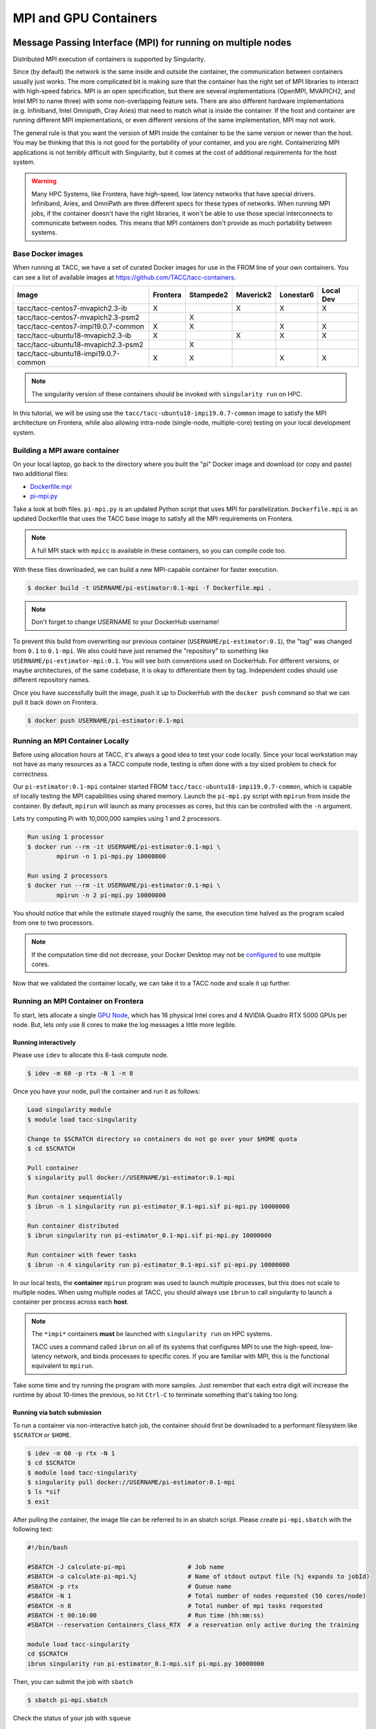 **********************
MPI and GPU Containers
**********************

Message Passing Interface (MPI) for running on multiple nodes
=============================================================

Distributed MPI execution of containers is supported by Singularity.

Since (by default) the network is the same inside and outside the container, the communication between containers usually just works.  The more complicated bit is making sure that the container has the right set of MPI libraries to interact with high-speed fabrics.  MPI is an open specification, but there are several implementations (OpenMPI, MVAPICH2, and Intel MPI to name three) with some non-overlapping feature sets.  There are also different hardware implementations (e.g. Infiniband, Intel Omnipath, Cray Aries) that need to match what is inside the container.  If the host and container are running different MPI implementations, or even different versions of the same implementation, MPI may not work.

The general rule is that you want the version of MPI inside the container to be the same version or newer than the host.  You may be thinking that this is not good for the portability of your container, and you are right.  Containerizing MPI applications is not terribly difficult with Singularity, but it comes at the cost of additional requirements for the host system.

.. Warning::

  Many HPC Systems, like Frontera, have high-speed, low latency networks that have special drivers.  Infiniband, Aries, and OmniPath are three different specs for these types of networks.  When running MPI jobs, if the container doesn't have the right libraries, it won't be able to use those special interconnects to communicate between nodes.  This means that MPI containers don't provide as much portability between systems.

Base Docker images
------------------

When running at TACC, we have a set of curated Docker images for use in the FROM line of your own containers.  You can see a list of available images at `https://github.com/TACC/tacc-containers <https://github.com/TACC/tacc-containers>`_.

+---------------------------------------+----------+-----------+-----------+-----------+-----------+
| Image                                 | Frontera | Stampede2 | Maverick2 | Lonestar6 | Local Dev |
+=======================================+==========+===========+===========+===========+===========+
| tacc/tacc-centos7-mvapich2.3-ib       | X        |           | X         | X         | X         |
+---------------------------------------+----------+-----------+-----------+-----------+-----------+
| tacc/tacc-centos7-mvapich2.3-psm2     |          | X         |           |           |           |
+---------------------------------------+----------+-----------+-----------+-----------+-----------+
| tacc/tacc-centos7-impi19.0.7-common   | X        | X         |           | X         | X         |
+---------------------------------------+----------+-----------+-----------+-----------+-----------+
| tacc/tacc-ubuntu18-mvapich2.3-ib      | X        |           | X         | X         | X         |
+---------------------------------------+----------+-----------+-----------+-----------+-----------+
| tacc/tacc-ubuntu18-mvapich2.3-psm2    |          | X         |           |           |           |
+---------------------------------------+----------+-----------+-----------+-----------+-----------+
| tacc/tacc-ubuntu18-impi19.0.7-common  | X        | X         |           | X         | X         |
+---------------------------------------+----------+-----------+-----------+-----------+-----------+

.. Note::

   The singularity version of these containers should be invoked with ``singularity run`` on HPC.

In this tutorial, we will be using use the ``tacc/tacc-ubuntu18-impi19.0.7-common`` image to satisfy the MPI architecture on Frontera, while also allowing intra-node (single-node, multiple-core) testing on your local development system.

Building a MPI aware container
------------------------------

On your local laptop, go back to the directory where you built the "pi" Docker image and download (or copy and paste) two additional files:

* `Dockerfile.mpi <https://raw.githubusercontent.com/TACC/containers_at_tacc/master/docs/scripts/Dockerfile.mpi>`_
* `pi-mpi.py <https://raw.githubusercontent.com/TACC/containers_at_tacc/master/docs/scripts/pi-mpi.py>`_

Take a look at both files.  ``pi-mpi.py`` is an updated Python script that uses MPI for parallelization.  ``Dockerfile.mpi`` is an updated Dockerfile that uses the TACC base image to satisfy all the MPI requirements on Frontera.

.. note::

	A full MPI stack with ``mpicc`` is available in these containers, so you can compile code too.

With these files downloaded, we can build a new MPI-capable container for faster execution.

.. code-block:: console

	$ docker build -t USERNAME/pi-estimator:0.1-mpi -f Dockerfile.mpi .

.. Note::

	Don't forget to change USERNAME to your DockerHub username!

To prevent this build from overwriting our previous container (``USERNAME/pi-estimator:0.1``), the "tag" was changed from ``0.1`` to ``0.1-mpi``.  We also could have just renamed the "repository" to something like ``USERNAME/pi-estimator-mpi:0.1``.  You will see both conventions used on DockerHub.  For different versions, or maybe architectures, of the same codebase, it is okay to differentiate them by tag.  Independent codes should use different repository names.

Once you have successfully built the image, push it up to DockerHub with the ``docker push`` command so that we can pull it back down on Frontera.

.. code-block:: console

   $ docker push USERNAME/pi-estimator:0.1-mpi

Running an MPI Container Locally
--------------------------------

Before using allocation hours at TACC, it's always a good idea to test your code locally. Since your local workstation may not have as many resources as a TACC compute node, testing is often done with a *toy* sized problem to check for correctness.

Our ``pi-estimator:0.1-mpi`` container started FROM ``tacc/tacc-ubuntu18-impi19.0.7-common``, which is capable of locally testing the MPI capabilities using shared memory. Launch the ``pi-mpi.py`` script with ``mpirun`` from inside the container. By default, ``mpirun`` will launch as many processes as cores, but this can be controlled with the ``-n`` argument.

Lets try computing Pi with 10,000,000 samples using 1 and 2 processors.

.. code-block:: console

	Run using 1 processor
	$ docker run --rm -it USERNAME/pi-estimator:0.1-mpi \
		mpirun -n 1 pi-mpi.py 10000000

	Run using 2 processors
	$ docker run --rm -it USERNAME/pi-estimator:0.1-mpi \
		mpirun -n 2 pi-mpi.py 10000000

You should notice that while the estimate stayed roughly the same, the execution time halved as the program scaled from one to two processors.

.. Note::

	If the computation time did not decrease, your Docker Desktop may not be `configured <https://docs.docker.com/docker-for-mac/>`_ to use multiple cores.

Now that we validated the container locally, we can take it to a TACC node and scale it up further.

Running an MPI Container on Frontera
------------------------------------



To start, lets allocate a single `GPU Node <https://frontera-portal.tacc.utexas.edu/user-guide/system/#gpu-nodes>`_, which has 16 physical Intel cores and 4 NVIDIA Quadro RTX 5000 GPUs per node. But, lets only use 8 cores to make the log messages a little more legible.

Running interactively
+++++++++++++++++++++

Please use ``idev`` to allocate this 8-task compute node.

.. code-block:: console

	$ idev -m 60 -p rtx -N 1 -n 8

Once you have your node, pull the container and run it as follows:

.. code-block:: console

	Load singularity module
	$ module load tacc-singularity

	Change to $SCRATCH directory so containers do not go over your $HOME quota
	$ cd $SCRATCH

	Pull container
	$ singularity pull docker://USERNAME/pi-estimator:0.1-mpi

	Run container sequentially
	$ ibrun -n 1 singularity run pi-estimator_0.1-mpi.sif pi-mpi.py 10000000

	Run container distributed
	$ ibrun singularity run pi-estimator_0.1-mpi.sif pi-mpi.py 10000000

	Run container with fewer tasks
	$ ibrun -n 4 singularity run pi-estimator_0.1-mpi.sif pi-mpi.py 10000000

In our local tests, the **container** ``mpirun`` program was used to launch multiple processes, but this does not scale to multiple nodes. When using multiple nodes at TACC, you should always use ``ibrun`` to call singularity to launch a container per process across each **host**.

.. Note::

	The ``*impi*`` containers **must** be launched with ``singularity run`` on HPC systems.

	TACC uses a command called ``ibrun`` on all of its systems that configures MPI to use the high-speed, low-latency network, and binds processes to specific cores.  If you are familiar with MPI, this is the functional equivalent to ``mpirun``.

Take some time and try running the program with more samples. Just remember that each extra digit will increase the runtime by about 10-times the previous, so hit ``Ctrl-C`` to terminate something that's taking too long.

Running via batch submission
++++++++++++++++++++++++++++

To run a container via non-interactive batch job, the container should first be downloaded to a performant filesystem like ``$SCRATCH`` or ``$HOME``.

.. code-block:: console

	$ idev -m 60 -p rtx -N 1
	$ cd $SCRATCH
	$ module load tacc-singularity
	$ singularity pull docker://USERNAME/pi-estimator:0.1-mpi
	$ ls *sif
	$ exit

After pulling the container, the image file can be referred to in an sbatch script. Please create ``pi-mpi.sbatch`` with the following text:

.. code-block:: bash

	#!/bin/bash

	#SBATCH -J calculate-pi-mpi                 # Job name
	#SBATCH -o calculate-pi-mpi.%j              # Name of stdout output file (%j expands to jobId)
	#SBATCH -p rtx                              # Queue name
	#SBATCH -N 1                                # Total number of nodes requested (56 cores/node)
	#SBATCH -n 8                                # Total number of mpi tasks requested
	#SBATCH -t 00:10:00                         # Run time (hh:mm:ss)
	#SBATCH --reservation Containers_Class_RTX  # a reservation only active during the training

	module load tacc-singularity
	cd $SCRATCH
	ibrun singularity run pi-estimator_0.1-mpi.sif pi-mpi.py 10000000

Then, you can submit the job with ``sbatch``

.. code-block:: console

	$ sbatch pi-mpi.sbatch

Check the status of your job with ``squeue``

.. code-block:: console

	$ squeue -u USERNAME

When your job is done, the output will be in ``calculate-pi-mpi.[job number]``, and can be viewed with ``cat``, ``less``, or your favorite text editor.

Once done, try scaling up the program to two nodes (``-N 2``) and 16 tasks (``-n 16``) by changing your batch script or idev session. After that, try increasing the number of samples to see how accurate your estimate can get.

.. Note::

	If your batch job is running too long, you can finding the job number with `squeue -u [username]` and then terminate it with ``scancel [job number]``

Singularity and GPU Computing
=============================

Singularity **fully** supports GPU utilization by exposing devices at runtime with the ``--nv`` flag. This is similar to ``nvidia-docker``, so all docker containers with libraries that are compatible with the drivers on our systems can work as expected.

Base Docker images
------------------

When running at TACC, we have a set of curated Docker images that include `TensorFlow <https://www.tensorflow.org/>`_ and `PyTorch <https://pytorch.org/>`_ for use in the FROM line of your own containers.  You can see a list of available images at `Docker Hub <https://hub.docker.com/r/tacc/tacc-ml>`_ and the source at `https://github.com/TACC/tacc-ml <https://github.com/TACC/tacc-ml>`_.

+------------------------------------------------------+--------------+-----------+-----------+
| Image                                                | Frontera/rtx | Maverick2 | Lonestar6 |
+======================================================+==============+===========+===========+
| tacc/tacc-ml:centos7-cuda9-tf1.14-pt1.3              |              | X         |           |
+------------------------------------------------------+--------------+-----------+-----------+
| tacc/tacc-ml:centos7-cuda10-tf1.15-pt1.3             | X            | X         |           |
+------------------------------------------------------+--------------+-----------+-----------+
| tacc/tacc-ml:centos7-cuda10-tf2.4-pt1.7              | X            | X         |           |
+------------------------------------------------------+--------------+-----------+-----------+
| tacc/tacc-ml:centos7-cuda11-tf2.6-pt1.10             | X            | X         | X         |
+------------------------------------------------------+--------------+-----------+-----------+
| tacc/tacc-ml:ubuntu16.04-cuda9-tf1.14-pt1.3          |              | X         |           |
+------------------------------------------------------+--------------+-----------+-----------+
| tacc/tacc-ml:ubuntu16.04-cuda10-tf1.15-pt1.3         | X            | X         |           |
+------------------------------------------------------+--------------+-----------+-----------+
| tacc/tacc-ml:ubuntu16.04-cuda10-tf2.4-pt1.7          | X            | X         |           |
+------------------------------------------------------+--------------+-----------+-----------+
| tacc/tacc-ml:ubuntu20.04-cuda11-tf2.6-pt1.10         | X            | X         | X         |
+------------------------------------------------------+--------------+-----------+-----------+


For instance, the latest version of caffe can be used on TACC systems as follows:

.. code-block:: console

  Work from a compute node
  $ idev -m 60 -p rtx

  Load the singularity module
  $ module load tacc-singularity

  Pull your image
  $ singularity pull docker://nvidia/caffe:latest

  Test the GPU
  $ singularity exec --nv caffe_latest.sif caffe device_query -gpu 0

.. Note::

	If this resulted in an error and the GPU was not detected, and you are on a GPU-enabled compute node, you may have excluded the ``--nv`` flag.

As previously mentioned, the main requirement for GPU-enabled containers to work is that the version of the host drivers matches the major version of the library inside the container.  So, for example, if CUDA 10 is on the host, the container needs to use CUDA 10 internally.

For a more exciting test, the latest version of Tensorflow can be benchmarked as follows:

.. code-block:: console

  Change to your $SCRATCH directory
  $ cd $SCRATCH

  Download the benchmarking code
  $ git clone https://github.com/tensorflow/benchmarks.git

  Pull the image
  $ singularity pull docker://tensorflow/tensorflow:latest-gpu

  Run the code
  $ singularity exec --nv tensorflow_latest-gpu.sif python \
      benchmarks/scripts/tf_cnn_benchmarks/tf_cnn_benchmarks.py \
      --num_gpus=4 --model resnet50 --batch_size 32 --num_batches 100

Try different numbers of gpus, batch sizes, and total batches to see how the parameters affect the benchmark.

.. Note::

	If the benchmark crashes the batch may be too large for GPU memory, or you requested more GPUs than exist on the system.

Building a GPU aware container
------------------------------

In the previous two examples, we have used pre-built containers to test GPU capability. Here we are going to build a GPU aware container
to do some NLP/Text classification with the `BERT <https://arxiv.org/abs/1810.04805>`_ transformer model using PyTorch. We are going to
use one of the TACC base images (tacc/tacc-ml:centos7-cuda10-tf2.4-pt1.7) as a starting point.

On your local laptop, create a directory to build the "bert-classifier" Docker image and download (or copy and paste) the following files:

* `Dockerfile <https://raw.githubusercontent.com/eriksf/bert-classifier/main/Dockerfile>`_
* `bert_classifier.py <https://raw.githubusercontent.com/eriksf/bert-classifier/main/bert_classifier.py>`_
* `train.csv <https://github.com/eriksf/bert-classifier/raw/main/train.csv>`_
* `test.csv <https://github.com/eriksf/bert-classifier/raw/main/test.csv>`_
* `valid.csv <https://raw.githubusercontent.com/eriksf/bert-classifier/main/valid.csv>`_

.. Note::

    For speed, you can also clone the repository from `https://github.com/eriksf/bert-classifier.git <https://github.com/eriksf/bert-classifier.git>`_.

Take a look at the files. ``bert_classifier.py`` is a Python script that uses PyTorch to do the text classification. The ``Dockerfile`` is
based on the **tacc/tacc-ml:centos7-cuda10-tf2.4-pt1.7** base image and installs a couple of needed python libraries in addition to moving the
datasets into the image. ``train.csv``, ``test.csv``, and ``valid.csv`` are pre-processed CSV files containing the training, test, and
validation datasets.

With these files downloaded, we can now build the image.

.. code-block:: console

	$ docker build -t USERNAME/bert-classifier:0.0.1 .

.. Note::

	Don't forget to change USERNAME to your DockerHub username!

Once you have successfully built the image, push it up to DockerHub with the ``docker push`` command so that we can pull it back down on Frontera.

.. code-block:: console

   $ docker push USERNAME/bert-classifier:0.0.1

Testing the Container Locally with CPU
--------------------------------------

As was mentioned above, before using TACC allocation hours, it's a good idea to test locally. In this case, we can at least
test that the program help works.

.. code-block:: console

   $ docker run --rm -it eriksf/bert-classifier:0.0.1 bert_classifier.py -h
   usage: bert_classifier.py [-h] [-d DEVICE] [-o OUTPUT] [-s SOURCE]

   optional arguments:
     -h, --help            show this help message and exit
     -d DEVICE, --device DEVICE
                           The device to run on: cpu or cuda (DEFAULT: cuda)
     -o OUTPUT, --output OUTPUT
                           The output folder (DEFAULT: current directory)
     -s SOURCE, --source SOURCE
                           The location of the data files (DEFAULT: /code in
                           container)

We could even test the classification (very slowly) using the CPU.

.. code-block:: console

   $ docker run --rm -it eriksf/bert-classifier:0.0.1 bert_classifier.py -d cpu

Running the Container on Frontera
---------------------------------

To start, lets allocate a single `RTX node <https://frontera-portal.tacc.utexas.edu/user-guide/system/#gpu-nodes>`_, which has 4 NVIDIA Quadro RTX 5000 GPUs with 16 GB of Memory each.

.. code-block:: console

	$ idev -m 60 -p rtx

Once you have your node, pull the container and run it as follows:

.. code-block:: console

	Load singularity module
	$ module load tacc-singularity

	Change to $SCRATCH directory
	$ cd $SCRATCH

	Pull container
	$ singularity pull docker://USERNAME/bert-classifier:0.0.1

	Run container
	$ singularity exec --nv bert-classifier_0.0.1.sif bert_classifier.py
